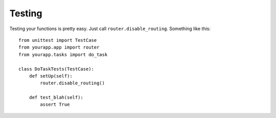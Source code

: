 Testing
=======

Testing your functions is pretty easy. Just call ``router.disable_routing``.
Something like this::

    from unittest import TestCase
    from yourapp.app import router
    from yourapp.tasks import do_task

    class DoTaskTests(TestCase):
        def setUp(self):
            router.disable_routing()

        def test_blah(self):
            assert True
